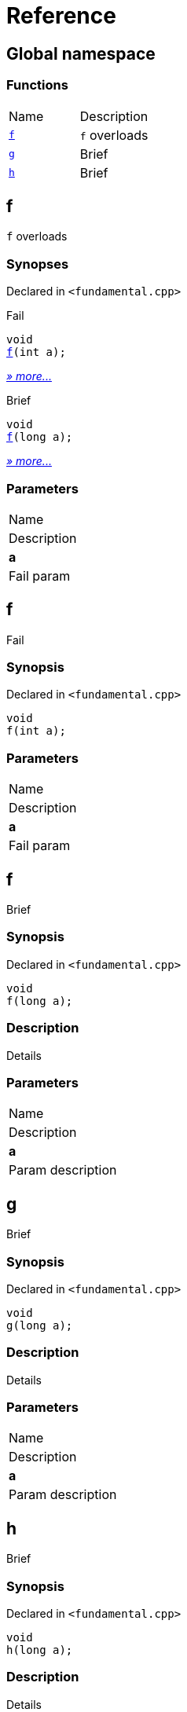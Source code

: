 = Reference
:mrdocs:

[#index]
== Global namespace

=== Functions

[cols=2]
|===
| Name
| Description
| <<f-0e,`f`>> 
| `f` overloads
| <<g,`g`>> 
| Brief
| <<h,`h`>> 
| Brief
|===

[#f-0e]
== f

`f` overloads

=== Synopses

Declared in `&lt;fundamental&period;cpp&gt;`

Fail


[source,cpp,subs="verbatim,replacements,macros,-callouts"]
----
void
<<f-06,f>>(int a);
----

[.small]#<<f-06,_» more&period;&period;&period;_>>#

Brief


[source,cpp,subs="verbatim,replacements,macros,-callouts"]
----
void
<<f-04,f>>(long a);
----

[.small]#<<f-04,_» more&period;&period;&period;_>>#

=== Parameters

|===
| Name
| Description
| *a*
| Fail param
|===

[#f-06]
== f

Fail

=== Synopsis

Declared in `&lt;fundamental&period;cpp&gt;`

[source,cpp,subs="verbatim,replacements,macros,-callouts"]
----
void
f(int a);
----

=== Parameters

|===
| Name
| Description
| *a*
| Fail param
|===

[#f-04]
== f

Brief

=== Synopsis

Declared in `&lt;fundamental&period;cpp&gt;`

[source,cpp,subs="verbatim,replacements,macros,-callouts"]
----
void
f(long a);
----

=== Description

Details

=== Parameters

|===
| Name
| Description
| *a*
| Param description
|===

[#g]
== g

Brief

=== Synopsis

Declared in `&lt;fundamental&period;cpp&gt;`

[source,cpp,subs="verbatim,replacements,macros,-callouts"]
----
void
g(long a);
----

=== Description

Details

=== Parameters

|===
| Name
| Description
| *a*
| Param description
|===

[#h]
== h

Brief

=== Synopsis

Declared in `&lt;fundamental&period;cpp&gt;`

[source,cpp,subs="verbatim,replacements,macros,-callouts"]
----
void
h(long a);
----

=== Description

Details

=== Parameters

|===
| Name
| Description
| *a*
| Param description
|===


[.small]#Created with https://www.mrdocs.com[MrDocs]#
